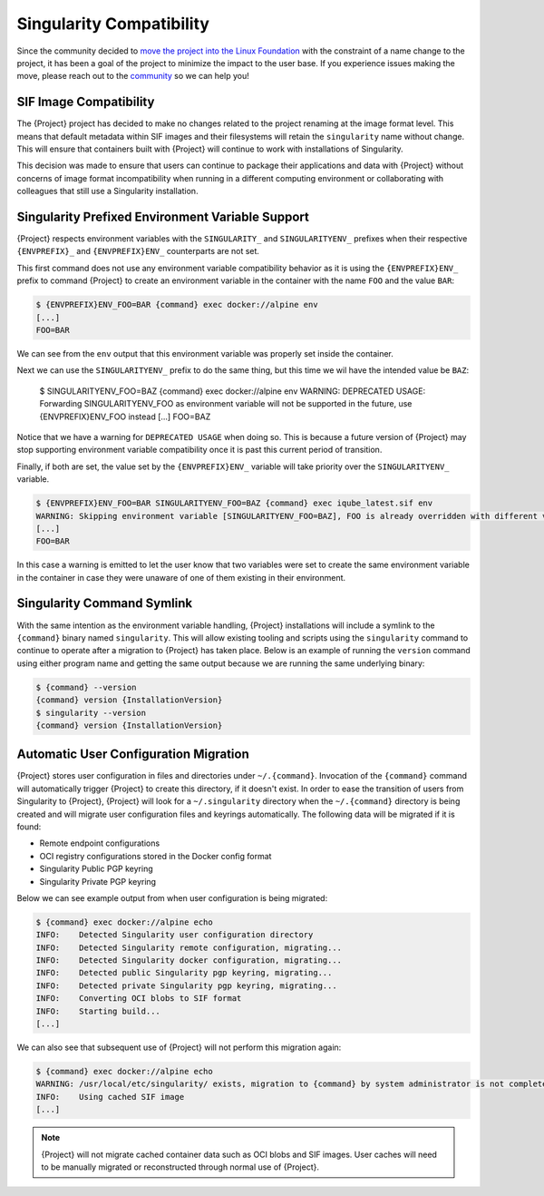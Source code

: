 .. _singularity_compatibility:

###########################
 Singularity Compatibility
###########################

Since the community decided to `move the project into the Linux Foundation
<https://apptainer.org/news/community-announcement-20211130>`_ with the
constraint of a name change to the project, it has been a goal of the
project to minimize the impact to the user base. If you experience issues making
the move, please reach out to the `community <https://apptainer.org/help>`_ so
we can help you!


*************************
 SIF Image Compatibility
*************************

The {Project} project has decided to make no changes related to the project
renaming at the image format level. This means that default metadata within
SIF images and their filesystems will retain the ``singularity`` name without
change. This will ensure that containers built with {Project} will continue
to work with installations of Singularity.

This decision was made to ensure that users can continue to package their
applications and data with {Project} without concerns of image format
incompatibility when running in a different computing environment or
collaborating with colleagues that still use a Singularity installation.


.. _singularity_environment_variable_compatibility:

***************************************************
 Singularity Prefixed Environment Variable Support
***************************************************

{Project} respects environment variables with the ``SINGULARITY_`` and
``SINGULARITYENV_`` prefixes when their respective ``{ENVPREFIX}_`` and
``{ENVPREFIX}ENV_`` counterparts are not set.


This first command does not use any environment variable compatibility behavior
as it is using the ``{ENVPREFIX}ENV_`` prefix to command {Project} to create an
environment variable in the container with the name ``FOO`` and the value
``BAR``:

.. code::

  $ {ENVPREFIX}ENV_FOO=BAR {command} exec docker://alpine env
  [...]
  FOO=BAR

We can see from the ``env`` output that this environment variable was properly
set inside the container.

Next we can use the ``SINGULARITYENV_`` prefix to do the same thing, but this
time we wil have the intended value be ``BAZ``:

  $ SINGULARITYENV_FOO=BAZ {command} exec  docker://alpine env
  WARNING: DEPRECATED USAGE: Forwarding SINGULARITYENV_FOO as environment variable will not be supported in the future, use {ENVPREFIX}ENV_FOO instead
  [...]
  FOO=BAZ

Notice that we have a warning for ``DEPRECATED USAGE`` when doing so. This is
because a future version of {Project} may stop supporting environment variable
compatibility once it is past this current period of transition.

Finally, if both are set, the value set by the ``{ENVPREFIX}ENV_`` variable will
take priority over the ``SINGULARITYENV_`` variable.

.. code::

  $ {ENVPREFIX}ENV_FOO=BAR SINGULARITYENV_FOO=BAZ {command} exec iqube_latest.sif env
  WARNING: Skipping environment variable [SINGULARITYENV_FOO=BAZ], FOO is already overridden with different value [BAR]
  [...]
  FOO=BAR

In this case a warning is emitted to let the user know that two variables were
set to create the same environment variable in the container in case they were
unaware of one of them existing in their environment.


*****************************
 Singularity Command Symlink
*****************************

With the same intention as the environment variable handling, {Project}
installations will include a symlink to the ``{command}`` binary named
``singularity``. This will allow existing tooling and scripts using the
``singularity`` command to continue to operate after a migration to {Project}
has taken place. Below is an example of running the ``version`` command using
either program name and getting the same output because we are running the same
underlying binary:

.. code::

  $ {command} --version
  {command} version {InstallationVersion}
  $ singularity --version
  {command} version {InstallationVersion}


****************************************
 Automatic User Configuration Migration
****************************************

{Project} stores user configuration in files and directories under
``~/.{command}``. Invocation of the ``{command}`` command will automatically
trigger {Project} to create this directory, if it doesn't exist. In order to
ease the transition of users from Singularity to {Project}, {Project} will look
for a ``~/.singularity`` directory when the ``~/.{command}`` directory is being
created and will migrate user configuration files and keyrings automatically.
The following data will be migrated if it is found:

- Remote endpoint configurations
- OCI registry configurations stored in the Docker config format
- Singularity Public PGP keyring
- Singularity Private PGP keyring

Below we can see example output from when user configuration is being migrated:

.. code::

  $ {command} exec docker://alpine echo
  INFO:    Detected Singularity user configuration directory
  INFO:    Detected Singularity remote configuration, migrating...
  INFO:    Detected Singularity docker configuration, migrating...
  INFO:    Detected public Singularity pgp keyring, migrating...
  INFO:    Detected private Singularity pgp keyring, migrating...
  INFO:    Converting OCI blobs to SIF format
  INFO:    Starting build...
  [...]

We can also see that subsequent use of {Project} will not perform this
migration again:

.. code::

  $ {command} exec docker://alpine echo
  WARNING: /usr/local/etc/singularity/ exists, migration to {command} by system administrator is not complete
  INFO:    Using cached SIF image
  [...]


.. note::

  {Project} will not migrate cached container data such as OCI blobs and SIF
  images. User caches will need to be manually migrated or reconstructed through
  normal use of {Project}.